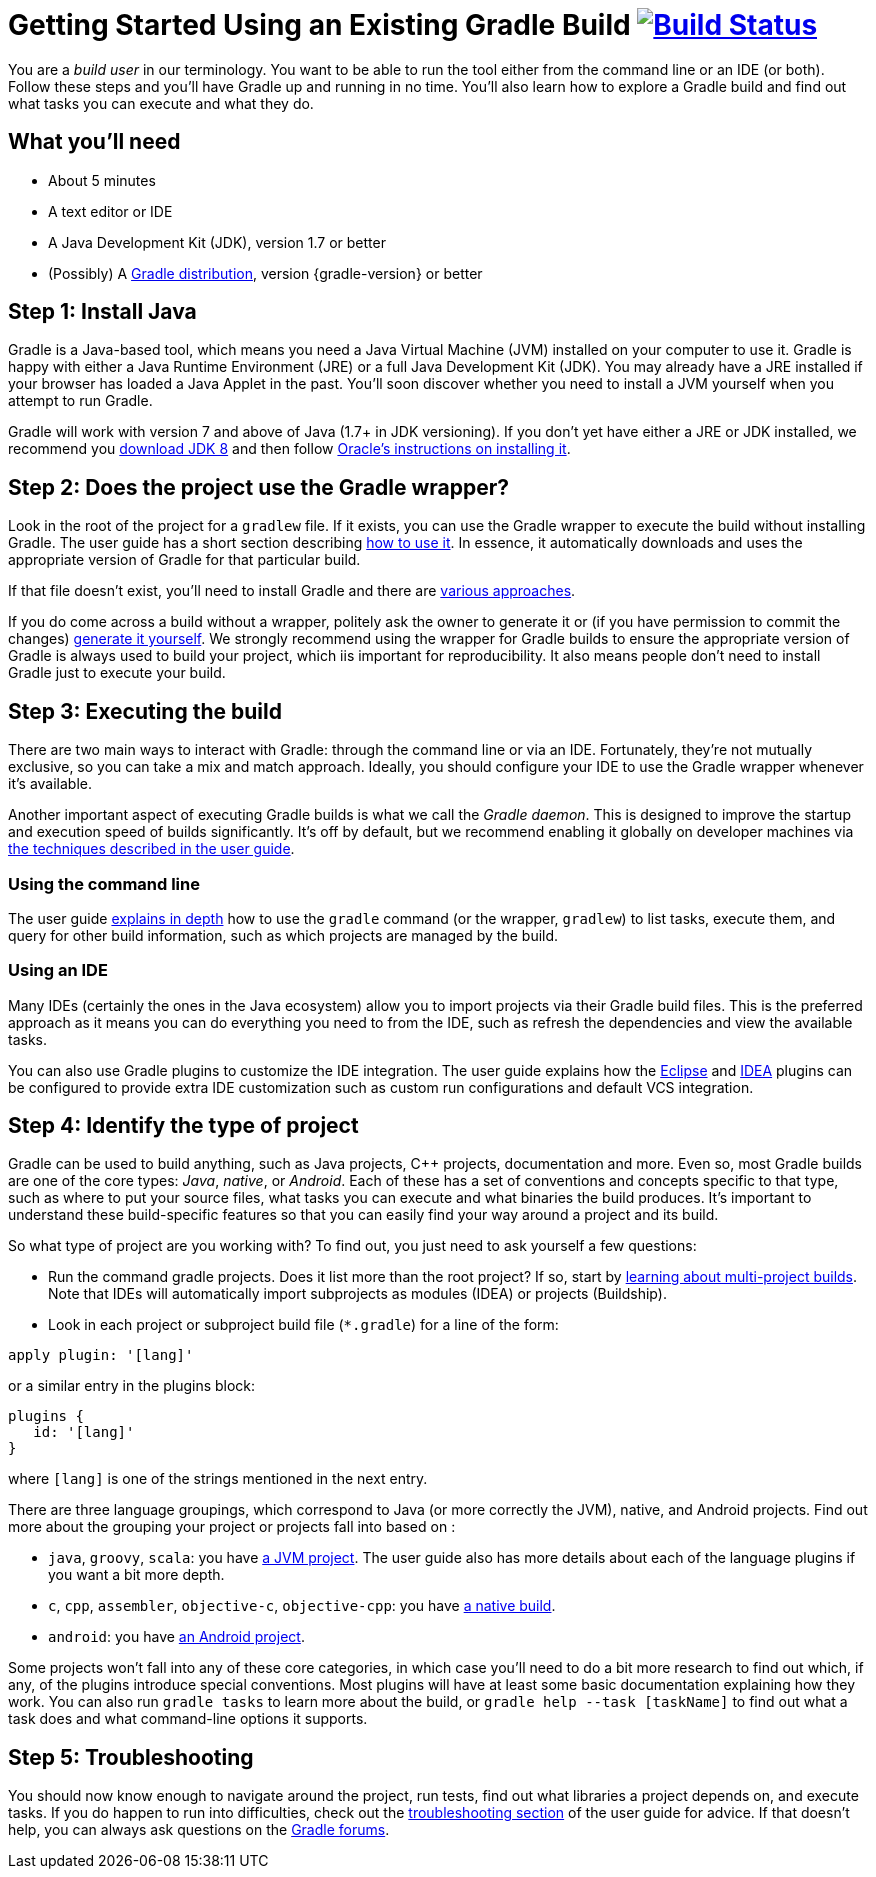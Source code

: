 = Getting Started Using an Existing Gradle Build image:https://travis-ci.org/{repo-path}.svg?branch=master["Build Status", link="https://travis-ci.org/{repo-path}"]


You are a _build user_ in our terminology. You want to be able to run the tool either from the command line or an IDE (or both). Follow these steps and you'll have Gradle up and running in no time. You'll also learn how to explore a Gradle build and find out what tasks you can execute and what they do.

== What you'll need

* About 5 minutes
* A text editor or IDE
* A Java Development Kit (JDK), version 1.7 or better
* (Possibly) A https://gradle.org/install[Gradle distribution], version {gradle-version} or better

== Step 1: Install Java

Gradle is a Java-based tool, which means you need a Java Virtual Machine (JVM) installed on your computer to use it. Gradle is happy with either a Java Runtime Environment (JRE) or a full Java Development Kit (JDK). You may already have a JRE installed if your browser has loaded a Java Applet in the past. You'll soon discover whether you need to install a JVM yourself when you attempt to run Gradle.

Gradle will work with version 7 and above of Java (1.7+ in JDK versioning). If you don't yet have either a JRE or JDK installed, we recommend you http://www.oracle.com/technetwork/java/javase/downloads/jdk8-downloads-2133151.html[download JDK 8] and then follow https://docs.oracle.com/javase/8/docs/technotes/guides/install/install_overview.html[Oracle's instructions on installing it].

== Step 2: Does the project use the Gradle wrapper?

Look in the root of the project for a `gradlew` file. If it exists, you can use the Gradle wrapper to execute the build without installing Gradle. The user guide has a short section describing https://docs.gradle.org/current/userguide/gradle_wrapper.html#using_wrapper_scripts[how to use it]. In essence, it automatically downloads and uses the appropriate version of Gradle for that particular build.

If that file doesn't exist, you'll need to install Gradle and there are https://gradle.org/install[various approaches].

If you do come across a build without a wrapper, politely ask the owner to generate it or (if you have permission to commit the changes) https://docs.gradle.org/current/userguide/gradle_wrapper.html#sec:wrapper_generation[generate it yourself]. We strongly recommend using the wrapper for Gradle builds to ensure the appropriate version of Gradle is always used to build your project, which iis important for reproducibility. It also means people don't need to install Gradle just to execute your build.

== Step 3: Executing the build

There are two main ways to interact with Gradle: through the command line or via an IDE. Fortunately, they're not mutually exclusive, so you can take a mix and match approach. Ideally, you should configure your IDE to use the Gradle wrapper whenever it's available.

Another important aspect of executing Gradle builds is what we call the _Gradle daemon_. This is designed to improve the startup and execution speed of builds significantly. It's off by default, but we recommend enabling it globally on developer machines via https://docs.gradle.org/current/userguide/gradle_daemon.html[the techniques described in the user guide].

=== Using the command line

The user guide https://docs.gradle.org/current/userguide/tutorial_gradle_command_line.html[explains in depth] how to use the `gradle` command (or the wrapper, `gradlew`) to list tasks, execute them, and query for other build information, such as which projects are managed by the build.

=== Using an IDE

Many IDEs (certainly the ones in the Java ecosystem) allow you to import projects via their Gradle build files. This is the preferred approach as it means you can do everything you need to from the IDE, such as refresh the dependencies and view the available tasks.

You can also use Gradle plugins to customize the IDE integration. The user guide explains how the https://docs.gradle.org/current/userguide/eclipse_plugin.html[Eclipse] and https://docs.gradle.org/current/userguide/idea_plugin.html[IDEA] plugins can be configured to provide extra IDE customization such as custom run configurations and default VCS integration.

== Step 4: Identify the type of project

Gradle can be used to build anything, such as Java projects, C++ projects, documentation and more. Even so, most Gradle builds are one of the core types: _Java_, _native_, or _Android_. Each of these has a set of conventions and concepts specific to that type, such as where to put your source files, what tasks you can execute and what binaries the build produces. It's important to understand these build-specific features so that you can easily find your way around a project and its build.

So what type of project are you working with? To find out, you just need to ask yourself a few questions:

* Run the command gradle projects. Does it list more than the root project? If so, start by https://docs.gradle.org/current/userguide/intro_multi_project_builds.html[learning about multi-project builds]. Note that IDEs will automatically import subprojects as modules (IDEA) or projects (Buildship).
* Look in each project or subproject build file (`*.gradle`) for a line of the form:

[source,groovy]
----
apply plugin: '[lang]'
----

or a similar entry in the plugins block:

[source,groovy]
----
plugins {
   id: '[lang]'
}
----

where `[lang]` is one of the strings mentioned in the next entry.

There are three language groupings, which correspond to Java (or more correctly the JVM), native, and Android projects. Find out more about the grouping your project or projects fall into based on :

 * `java`, `groovy`, `scala`: you have https://docs.gradle.org/current/userguide/tutorial_java_projects.html[a JVM project]. The user guide also has more details about each of the language plugins if you want a bit more depth.
 * `c`, `cpp`, `assembler`, `objective-c`, `objective-cpp`: you have https://docs.gradle.org/current/userguide/build_init_plugin.html#sec:build_init_types[a native build].
 * `android`: you have http://tools.android.com/tech-docs/new-build-system/user-guide[an Android project].

Some projects won't fall into any of these core categories, in which case you'll need to do a bit more research to find out which, if any, of the plugins introduce special conventions. Most plugins will have at least some basic documentation explaining how they work. You can also run `gradle tasks` to learn more about the build, or `gradle help --task [taskName]` to find out what a task does and what command-line options it supports.

== Step 5: Troubleshooting

You should now know enough to navigate around the project, run tests, find out what libraries a project depends on, and execute tasks. If you do happen to run into difficulties, check out the https://docs.gradle.org/current/userguide/troubleshooting.html[troubleshooting section] of the user guide for advice. If that doesn't help, you can always ask questions on the https://discuss.gradle.org/[Gradle forums].

